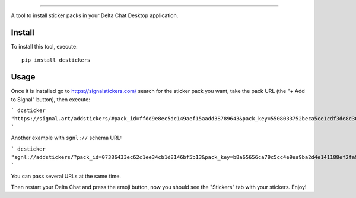 .. image:: https://github.com/adbenitez/dcstickers/raw/master/screenshot.png
   :align: center
   :height: 500
   :alt: screenshot


------

.. image:: https://img.shields.io/github/v/release/adbenitez/dcstickers
   :target: https://pypi.org/project/dcstickers

.. image:: https://img.shields.io/pypi/pyversions/dcstickers.svg
   :target: https://pypi.org/project/dcstickers

.. image:: https://pepy.tech/badge/dcstickers
   :target: https://pepy.tech/project/dcstickers

.. image:: https://img.shields.io/github/license/adbenitez/dcstickers
   :target: https://github.com/adbenitez/dcstickers/blob/master/LICENSE

.. image:: https://img.shields.io/badge/code%20style-black-000000.svg
   :target: https://github.com/psf/black

A tool to install sticker packs in your Delta Chat Desktop application.

Install
-------

To install this tool, execute::

  pip install dcstickers


Usage
-----

Once it is installed go to https://signalstickers.com/ search for the sticker pack you want, take the pack URL (the "+ Add to Signal" button), then execute:

```
dcsticker "https://signal.art/addstickers/#pack_id=ffdd9e8ec5dc149aef15aadd38789643&pack_key=5508033752beca5ce1cdf3de8c3039f263c167e594a9748c40c04d707bed188b"
```

Another example with ``sgnl://`` schema URL:

```
dcsticker "sgnl://addstickers/?pack_id=07386433ec62c1ee34cb1d8146bf5b13&pack_key=b8a65656ca79c5cc4e9ea9ba2d4e141188ef2fa964b10c640d00ff148acb8763"
```

You can pass several URLs at the same time.

Then restart your Delta Chat and press the emoji button, now you should see the "Stickers" tab with your stickers. Enjoy!

